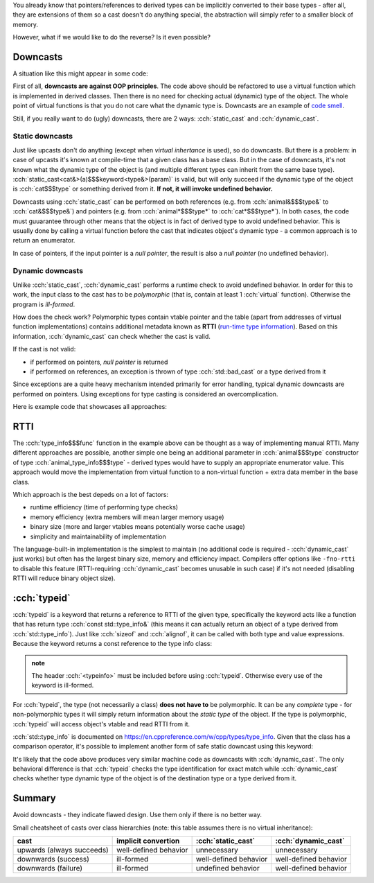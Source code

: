 .. title: 06 - dynamic_cast and typeid
.. slug: index
.. description: dynamic_cast, typeid and RTTI
.. author: Xeverous

You already know that pointers/references to derived types can be implicitly converted to their base types - after all, they are extensions of them so a cast doesn't do anything special, the abstraction will simply refer to a smaller block of memory.

However, what if we would like to do the reverse? Is it even possible?

Downcasts
#########

A situation like this might appear in some code:

.. cch::
    :code_path: motivation.cpp
    :color_path: motivation.color

First of all, **downcasts are against OOP principles**. The code above should be refactored to use a virtual function which is implemented in derived classes. Then there is no need for checking actual (dynamic) type of the object. The whole point of virtual functions is that you do not care what the dynamic type is. Downcasts are an example of `code smell <https://en.wikipedia.org/wiki/Code_smell>`_.

Still, if you really want to do (ugly) downcasts, there are 2 ways: :cch:`static_cast` and :cch:`dynamic_cast`.

Static downcasts
================

Just like upcasts don't do anything (except when *virtual inhertance* is used), so do downcasts. But there is a problem: in case of upcasts it's known at compile-time that a given class has a base class. But in the case of downcasts, it's not known what the dynamic type of the object is (and multiple different types can inherit from the same base type). :cch:`static_cast<cat&>(a)$$$keyword<type&>(param)` is valid, but will only succeed if the dynamic type of the object is :cch:`cat$$$type` or something derived from it. **If not, it will invoke undefined behavior.**

Downcasts using :cch:`static_cast` can be performed on both references (e.g. from :cch:`animal&$$$type&` to :cch:`cat&$$$type&`) and pointers (e.g. from :cch:`animal*$$$type*` to :cch:`cat*$$$type*`). In both cases, the code must guuarantee through other means that the object is in fact of derived type to avoid undefined behavior. This is usually done by calling a virtual function before the cast that indicates object's dynamic type - a common approach is to return an enumerator.

In case of pointers, if the input pointer is a *null pointer*, the result is also a *null pointer* (no undefined behavior).

Dynamic downcasts
=================

Unlike :cch:`static_cast`, :cch:`dynamic_cast` performs a runtime check to avoid undefined behavior. In order for this to work, the input class to the cast has to be *polymorphic* (that is, contain at least 1 :cch:`virtual` function). Otherwise the program is *ill-formed*.

How does the check work? Polymorphic types contain vtable pointer and the table (apart from addresses of virtual function implementations) contains additional metadata known as **RTTI** (`run-time type information <https://en.wikipedia.org/wiki/Run-time_type_information>`_). Based on this information, :cch:`dynamic_cast` can check whether the cast is valid.

If the cast is not valid:

- if performed on pointers, *null pointer* is returned
- if performed on references, an exception is thrown of type :cch:`std::bad_cast` or a type derived from it

.. TODO exceptions when?

Since exceptions are a quite heavy mechanism intended primarily for error handling, typical dynamic downcasts are performed on pointers. Using exceptions for type casting is considered an overcomplication.

Here is example code that showcases all approaches:

.. cch::
    :code_path: downcast.cpp
    :color_path: downcast.color

RTTI
####

The :cch:`type_info$$$func` function in the example above can be thought as a way of implementing manual RTTI. Many different approaches are possible, another simple one being an additional parameter in :cch:`animal$$$type` constructor of type :cch:`animal_type_info$$$type` - derived types would have to supply an appropriate enumerator value. This approach would move the implementation from virtual function to a non-virtual function + extra data member in the base class.

Which approach is the best depeds on a lot of factors:

- runtime efficiency (time of performing type checks)
- memory efficiency (extra members will mean larger memory usage)
- binary size (more and larger vtables means potentially worse cache usage)
- simplicity and maintainability of implementation

The language-built-in implementation is the simplest to maintain (no additional code is required - :cch:`dynamic_cast` just works) but often has the largest binary size, memory and efficiency impact. Compilers offer options like ``-fno-rtti`` to disable this feature (RTTI-requiring :cch:`dynamic_cast` becomes unusable in such case) if it's not needed (disabling RTTI will reduce binary object size).

:cch:`typeid`
#############

:cch:`typeid` is a keyword that returns a reference to RTTI of the given type, specifically the keyword acts like a function that has return type :cch:`const std::type_info&` (this means it can actually return an object of a type derived from :cch:`std::type_info`). Just like :cch:`sizeof` and :cch:`alignof`, it can be called with both type and value expressions. Because the keyword returns a const reference to the type info class:

.. admonition:: note
  :class: note

  The header :cch:`<typeinfo>` must be included before using :cch:`typeid`. Otherwise every use of the keyword is ill-formed.

For :cch:`typeid`, the type (not necessarily a class) **does not have to** be polymorphic. It can be any *complete* type - for non-polymorphic types it will simply return information about the *static type* of the object. If the type is polymorphic, :cch:`typeid` will access object's vtable and read RTTI from it.

:cch:`std::type_info` is documented on https://en.cppreference.com/w/cpp/types/type_info. Given that the class has a comparison operator, it's possible to implement another form of safe static downcast using this keyword:

.. cch::
    :code_path: typeid_downcast.cpp
    :color_path: typeid_downcast.color

It's likely that the code above produces very similar machine code as downcasts with :cch:`dynamic_cast`. The only behavioral difference is that :cch:`typeid` checks the type identification for exact match while :cch:`dynamic_cast` checks whether type dynamic type of the object is of the destination type or a type derived from it.

Summary
#######

Avoid downcasts - they indicate flawed design. Use them only if there is no better way.

.. TOINCLUDE cheatsheets

Small cheatsheet of casts over class hierarchies (note: this table assumes there is no virtual inheritance):

.. list-table::
  :header-rows: 1

  * - cast
    - implicit convertion
    - :cch:`static_cast`
    - :cch:`dynamic_cast`
  * - upwards (always succeeds)
    - well-defined behavior
    - unnecessary
    - unnecessary
  * - downwards (success)
    - ill-formed
    - well-defined behavior
    - well-defined behavior
  * - downwards (failure)
    - ill-formed
    - undefined behavior
    - well-defined behavior
